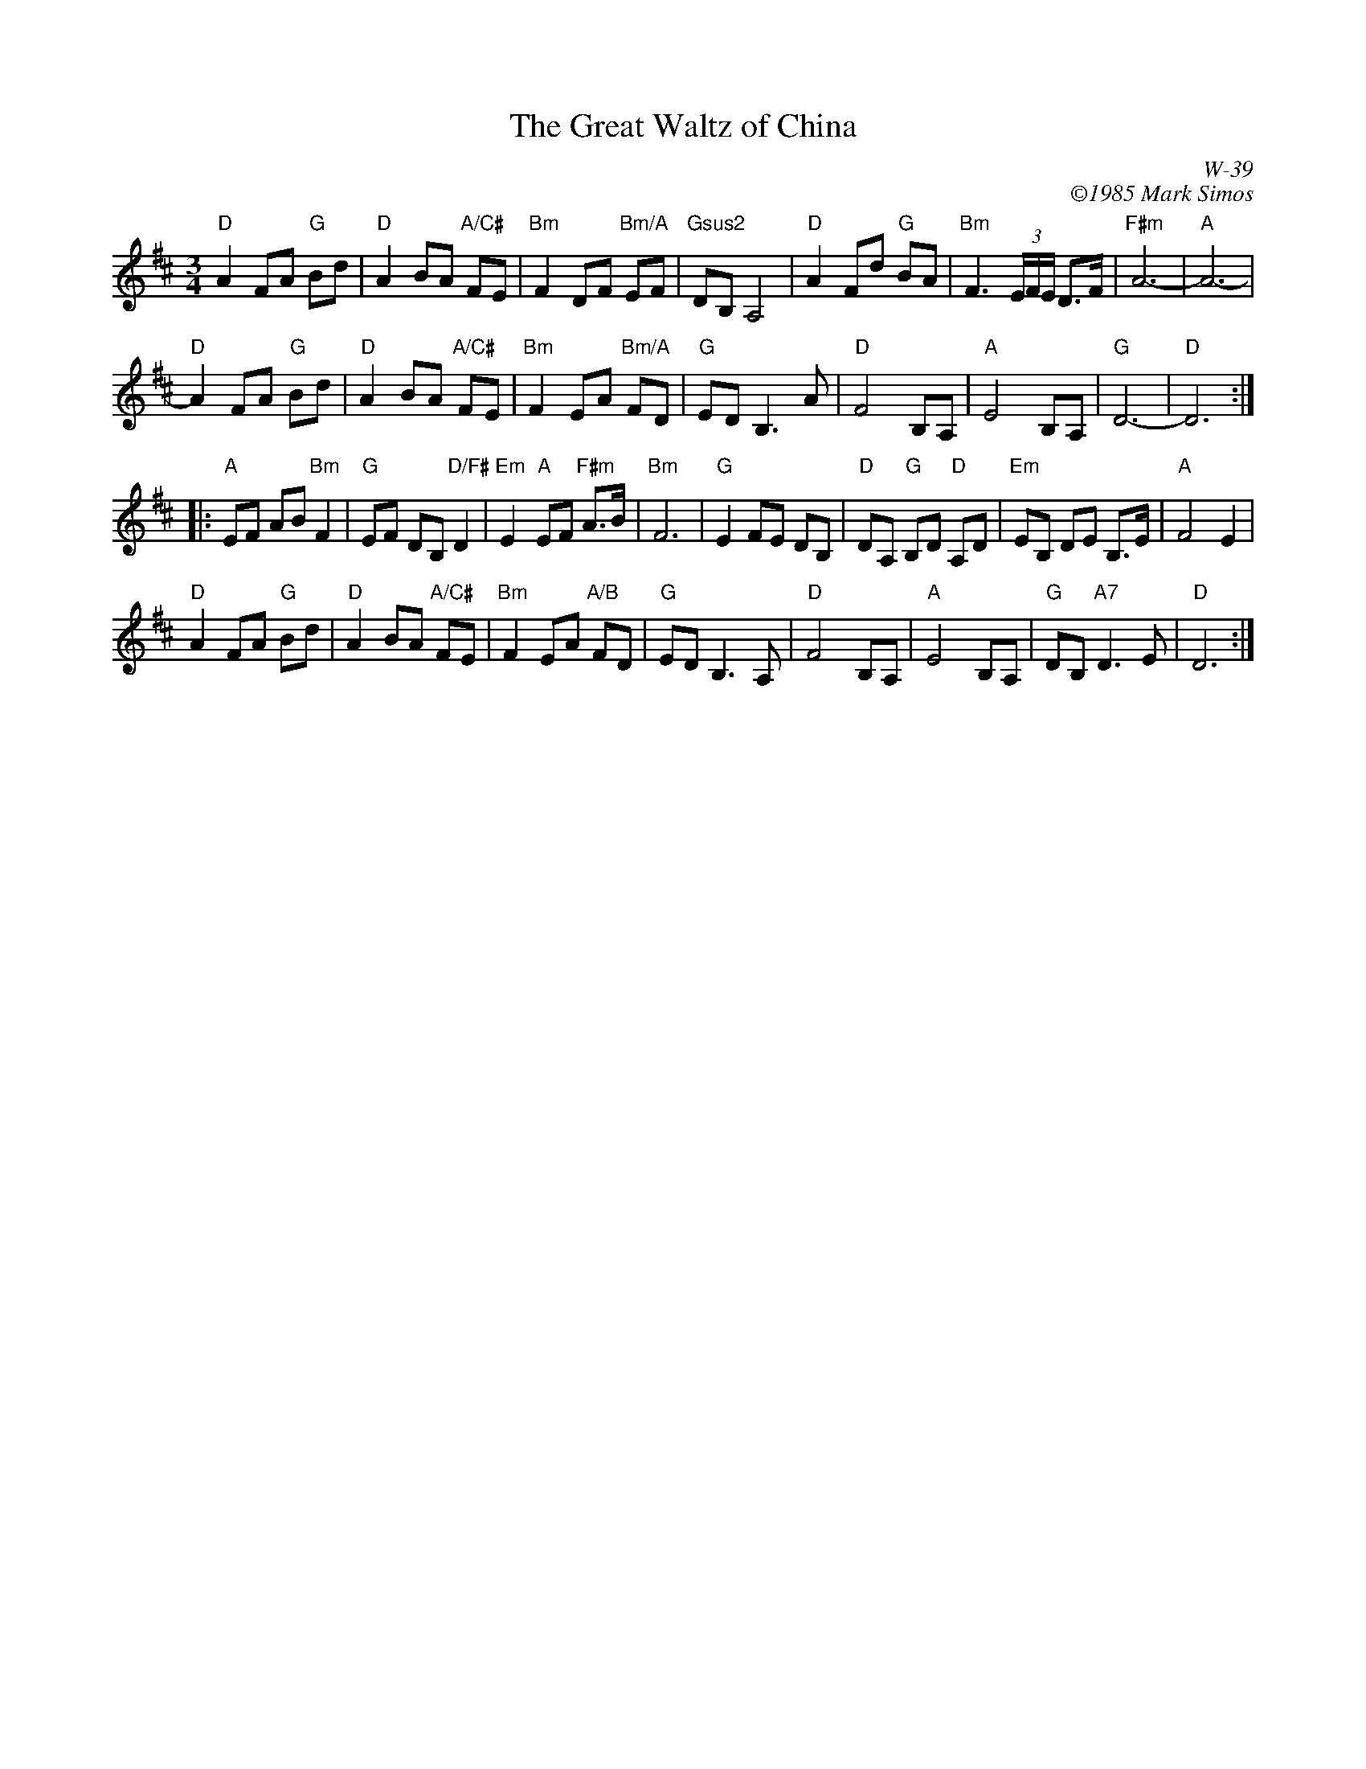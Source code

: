 X:1
T: Great Waltz of China, The
I:
% %staffwidth     14.50cm
C: W-39
C: \2511985 Mark Simos
M: 3/4
Z:
R: waltz
K: D
"D"A2 FA "G"Bd | "D"A2 BA "A/C#"FE | "Bm"F2 DF "Bm/A"EF | "Gsus2"DB, A,4 |\
"D"A2 Fd "G"BA | "Bm"F3 (3E/F/E/ D>F | "F#m"A6- | "A"A6- |
"D"A2 FA "G"Bd | "D"A2 BA "A/C#"FE | "Bm"F2 EA "Bm/A"FD | "G"ED B,3A |\
"D"F4 B,A, | "A"E4 B,A, | "G"D6- | "D"D6 :|
|:\
"A"EF AB "Bm"F2 | "G"EF DB, "D/F#"D2 | "Em"E2 "A"EF "F#m"A>B | "Bm"F6 |\
"G"E2 FE DB, | "D"DA, "G"B,D "D"A,D | "Em"EB, DE B,>E | "A"F4 E2 |
"D"A2 FA "G"Bd | "D"A2 BA "A/C#"FE | "Bm"F2 EA "A/B"FD | "G"ED B,3 A, |\
"D"F4 B,A, | "A"E4 B,A, | "G"DB, "A7"D3E | "D"D6 :|

% %begintext ragged
% % "The 'Great Waltz of China' was a forgotten pundit's winning submission to the 1985
% % Ashokan Celtic Week Original Tune Title Competition.  Later that summer, during
% % Northern Week, I sat alone one dawn at the piano in the Ashokan dance hall and wrote
% % a tune to go with the name.  (Attentive listeners will note a judiciously pentatonic
% % melody ensnared midst a decidedly Western harmonic substrate.)  A mystery of music:
% % that one heart's sad and lonely moments may help another's sun rise some day."
% % CD/cassette/tunebook 'All the Time in the World (And a Little Bit More)',
% % Mark Simos/Samizdat Music, 45 Shea Rd, Cambridge, MA 02140-1225.
% % endtext
%
